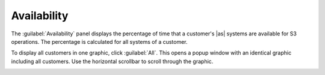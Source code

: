 .. |availability_all| image:: ../_static/availability_all.png
   :scale: 70

.. _availability:

Availability
============

The :guilabel:`Availability` panel displays the percentage of time that a customer's |as| systems are
available for S3 operations. The percentage is calculated for all systems of a customer. 

To display all customers in one graphic, click :guilabel:`All`. This opens a popup window with an
identical graphic including all customers. Use the horizontal scrollbar to scroll through the graphic.

|availability_all|

